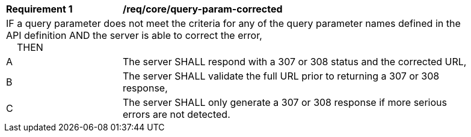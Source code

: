 [[req_core_query-param-corrected]]
[width="90%",cols="2,6a"]
|===
^|*Requirement {counter:req-id}* |*/req/core/query-param-corrected*
2+|IF a query parameter does not meet the criteria for any of the query parameter names defined in the API definition AND the server is able to correct the error, +
{nbsp}{nbsp}{nbsp}{nbsp}THEN 
^|A |The server SHALL respond with a 307 or 308 status and the corrected URL,
^|B |The server SHALL validate the full URL prior to returning a 307 or 308 response,
^|C |The server SHALL only generate a 307 or 308 response if more serious errors are not detected.
|===
